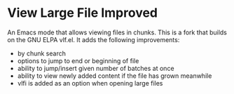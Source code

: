 * View Large File Improved

An Emacs mode that allows viewing files in chunks.  This is a fork
that builds on the GNU ELPA vlf.el.  It adds the following
improvements:

- by chunk search
- options to jump to end or beginning of file
- ability to jump/insert given number of batches at once
- ability to view newly added content if the file has grown meanwhile
- vlfi is added as an option when opening large files

